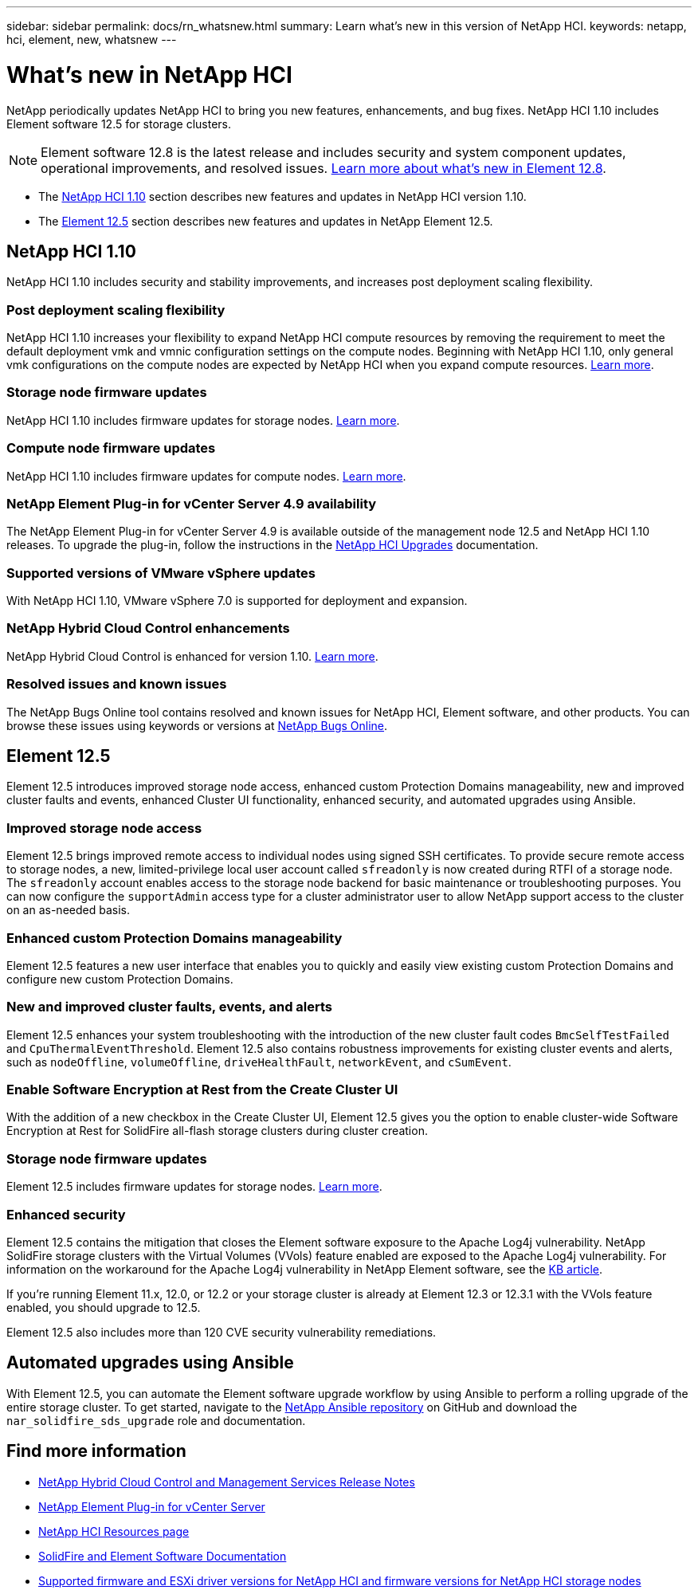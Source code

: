 ---
sidebar: sidebar
permalink: docs/rn_whatsnew.html
summary: Learn what's new in this version of NetApp HCI.
keywords: netapp, hci, element, new, whatsnew
---

= What's new in NetApp HCI
:url-peak: https://kb.netapp.com/Advice_and_Troubleshooting/Data_Storage_Software/Element_Software/Element_Software_-_Apache_Log4j_Vulnerability_-_Workaround
:hardbreaks:
:nofooter:
:icons: font
:linkattrs:
:imagesdir: ../media/

[.lead]
NetApp periodically updates NetApp HCI to bring you new features, enhancements, and bug fixes. NetApp HCI 1.10 includes Element software 12.5 for storage clusters.

NOTE: Element software 12.8 is the latest release and includes security and system component updates, operational improvements, and resolved issues. https://docs.netapp.com/us-en/element-software/concepts/concept_rn_whats_new_element.html[Learn more about what's new in Element 12.8^]. 

* The <<NetApp HCI 1.10>> section describes new features and updates in NetApp HCI version 1.10.

* The <<Element 12.5>> section describes new features and updates in NetApp Element 12.5.

== NetApp HCI 1.10
NetApp HCI 1.10 includes security and stability improvements, and increases post deployment scaling flexibility.

=== Post deployment scaling flexibility
NetApp HCI 1.10 increases your flexibility to expand NetApp HCI compute resources by removing the requirement to meet the default deployment vmk and vmnic configuration settings on the compute nodes. Beginning with NetApp HCI 1.10, only general vmk configurations on the compute nodes are expected by NetApp HCI when you expand compute resources. link:task_nde_supported_net_changes.html[Learn more].

=== Storage node firmware updates
NetApp HCI 1.10 includes firmware updates for storage nodes. link:rn_relatedrn.html#storage-firmware[Learn more].

=== Compute node firmware updates
NetApp HCI 1.10 includes firmware updates for compute nodes. link:rn_relatedrn.html#compute-firmware[Learn more].

=== NetApp Element Plug-in for vCenter Server 4.9 availability
The NetApp Element Plug-in for vCenter Server 4.9 is available outside of the management node 12.5 and NetApp HCI 1.10 releases. To upgrade the plug-in, follow the instructions in the link:concept_hci_upgrade_overview.html[NetApp HCI Upgrades] documentation.

=== Supported versions of VMware vSphere updates
With NetApp HCI 1.10, VMware vSphere 7.0 is supported for deployment and expansion.

=== NetApp Hybrid Cloud Control enhancements
NetApp Hybrid Cloud Control is enhanced for version 1.10. link:https://kb.netapp.com/Advice_and_Troubleshooting/Data_Storage_Software/Management_services_for_Element_Software_and_NetApp_HCI/Management_Services_Release_Notes[Learn more^].

=== Resolved issues and known issues

The NetApp Bugs Online tool contains resolved and known issues for NetApp HCI, Element software, and other products. You can browse these issues using keywords or versions at https://mysupport.netapp.com/site/products/all/details/netapp-hci/bugsonline-tab[NetApp Bugs Online^].

== Element 12.5
Element 12.5 introduces improved storage node access, enhanced custom Protection Domains manageability, new and improved cluster faults and events, enhanced Cluster UI functionality, enhanced security, and automated upgrades using Ansible.

=== Improved storage node access
Element 12.5 brings improved remote access to individual nodes using signed SSH certificates. To provide secure remote access to storage nodes, a new, limited-privilege local user account called `sfreadonly` is now created during RTFI of a storage node. The `sfreadonly` account enables access to the storage node backend for basic maintenance or troubleshooting purposes. You can now configure the `supportAdmin` access type for a cluster administrator user to allow NetApp support access to the cluster on an as-needed basis.

=== Enhanced custom Protection Domains manageability
Element 12.5 features a new user interface that enables you to quickly and easily view existing custom Protection Domains and configure new custom Protection Domains.

=== New and improved cluster faults, events, and alerts
Element 12.5 enhances your system troubleshooting with the introduction of the new cluster fault codes `BmcSelfTestFailed` and `CpuThermalEventThreshold`. Element 12.5 also contains robustness improvements for existing cluster events and alerts, such as `nodeOffline`, `volumeOffline`, `driveHealthFault`, `networkEvent`, and `cSumEvent`.


=== Enable Software Encryption at Rest from the Create Cluster UI
With the addition of a new checkbox in the Create Cluster UI, Element 12.5 gives you the option to enable cluster-wide Software Encryption at Rest for SolidFire all-flash storage clusters during cluster creation.

=== Storage node firmware updates
Element 12.5 includes firmware updates for storage nodes. link:https://docs.netapp.com/us-en/element-software/concepts/concept_rn_relatedrn_element.html#storage-firmware[Learn more^].

=== Enhanced security
Element 12.5 contains the mitigation that closes the Element software exposure to the Apache Log4j vulnerability. NetApp SolidFire storage clusters with the Virtual Volumes (VVols) feature enabled are exposed to the Apache Log4j vulnerability. For information on the workaround for the Apache Log4j vulnerability in NetApp Element software, see the {url-peak}[KB article^].

If you're running Element 11.x, 12.0, or 12.2 or your storage cluster is already at Element 12.3 or 12.3.1 with the VVols feature enabled, you should upgrade to 12.5.

Element 12.5 also includes more than 120 CVE security vulnerability remediations.

== Automated upgrades using Ansible
With Element 12.5, you can automate the Element software upgrade workflow by using Ansible to perform a rolling upgrade of the entire storage cluster. To get started, navigate to the https://github.com/NetApp-Automation[NetApp Ansible repository^] on GitHub and download the `nar_solidfire_sds_upgrade` role and documentation.

[discrete]
== Find more information
* https://kb.netapp.com/Advice_and_Troubleshooting/Data_Storage_Software/Management_services_for_Element_Software_and_NetApp_HCI/Management_Services_Release_Notes[NetApp Hybrid Cloud Control and Management Services Release Notes^]
* https://docs.netapp.com/us-en/vcp/index.html[NetApp Element Plug-in for vCenter Server^]
* https://www.netapp.com/us/documentation/hci.aspx[NetApp HCI Resources page^]
* https://docs.netapp.com/us-en/element-software/index.html[SolidFire and Element Software Documentation^]
* link:firmware_driver_versions.html[Supported firmware and ESXi driver versions for NetApp HCI and firmware versions for NetApp HCI storage nodes]
